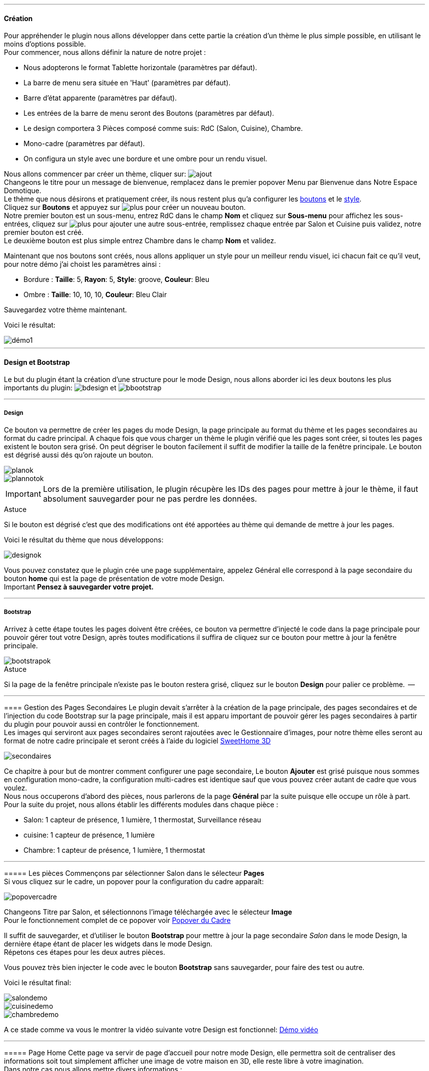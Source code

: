 '''
==== Création

Pour appréhender le plugin nous allons développer dans cette partie la création d'un thème le plus simple possible, en utilisant le moins d'options possible. +
Pour commencer, nous allons définir la nature de notre projet :

* Nous adopterons le format Tablette horizontale (paramètres par défaut).
* La barre de menu sera située en 'Haut' (paramètres par défaut).
* Barre d'état apparente (paramètres par défaut).
* Les entrées de la barre de menu seront des Boutons (paramètres par défaut).
* Le design comportera 3 Pièces composé comme suis: RdC (Salon, Cuisine), Chambre.
* Mono-cadre (paramètres par défaut).
* On configura un style avec une bordure et une ombre pour un rendu visuel.

Nous allons commencer par créer un thème, cliquer sur: image:../images/ajout.png[] +
Changeons le titre pour un message de bienvenue, remplacez dans le premier popover +Menu+ par +Bienvenue dans Notre Espace Domotique+. +
Le thème que nous désirons et pratiquement créer, ils nous restent plus qu'a configurer les <<partie_2.asciidoc#ajoutedition-dun-bouton,boutons>> et le <<partie_2.asciidoc#popover-du-style,style>>. +
Cliquez sur *Boutons* et appuyez sur image:../images/plus.png[] pour créer un nouveau bouton. +
Notre premier bouton est un sous-menu, entrez +RdC+ dans le champ *Nom* et cliquez sur *Sous-menu* pour affichez les sous-entrées, cliquez sur image:../images/plus.png[] pour ajouter une autre sous-entrée, remplissez chaque entrée par +Salon+ et +Cuisine+ puis validez, notre premier bouton est créé. +
Le deuxième bouton est plus simple entrez +Chambre+ dans le champ *Nom* et validez. +

Maintenant que nos boutons sont créés, nous allons appliquer un style pour un meilleur rendu visuel, ici chacun fait ce qu'il veut, pour notre démo j'ai choist les paramètres ainsi :

* Bordure : *Taille*: +5+, *Rayon*: +5+, *Style*: +groove+, *Couleur*: +Bleu+
* Ombre : *Taille*: +10+, +10+, +10+, *Couleur*: +Bleu Clair+

Sauvegardez votre thème maintenant. +

Voici le résultat: +

image::../images/démo1.png[]

'''
==== Design et Bootstrap
Le but du plugin étant la création d'une structure pour le mode Design, nous allons aborder ici les deux boutons les plus importants du plugin: image:../images/bdesign.png[] et image:../images/bbootstrap.png[] +

'''
===== Design
Ce bouton va permettre de créer les pages du mode Design, la page principale au format du thème et les pages secondaires au format du cadre principal. A chaque fois que vous charger un thème le plugin vérifié que les pages sont créer, si toutes les pages existent le bouton sera grisé. On peut dégriser le bouton facilement il suffit de modifier la taille de la fenêtre principale. Le bouton est dégrisé aussi dés qu'on rajoute un bouton.

image::../images/planok.png[]
image::../images/plannotok.png[]

IMPORTANT: Lors de la première utilisation, le plugin récupère les IDs des pages pour mettre à jour le thème, il faut absolument sauvegarder pour ne pas perdre les données. +

[alert,success]
.Astuce
--
Si le bouton est dégrisé c'est que des modifications ont été apportées au thème qui demande de mettre à jour les pages.
--

Voici le résultat du thème que nous développons: +

image::../images/designok.png[]
Vous pouvez constatez que le plugin crée une page supplémentaire, appelez +Général+ elle correspond à la page secondaire du bouton *home* qui est la page de présentation de votre mode Design. +
[label label-danger]#Important# *Pensez à sauvegarder votre projet.* +

'''
===== Bootstrap
Arrivez à cette étape toutes les pages doivent être créées, ce bouton va permettre d'injecté le code dans la page principale pour pouvoir gérer tout votre Design, après toutes modifications il suffira de cliquez sur ce bouton pour mettre à jour la fenêtre principale. +

image::../images/bootstrapok.png[]

[alert,success]
.Astuce
--
Si la page de la fenêtre principale n'existe pas le bouton restera grisé, cliquez sur le bouton *Design* pour palier ce problème.
 --

'''
==== Gestion des Pages Secondaires
Le plugin devait s'arrêter à la création de la page principale, des pages secondaires et de l'injection du code Bootstrap sur la page principale, mais il est apparu important de pouvoir gérer les pages secondaires à partir du plugin pour pouvoir aussi en contrôler le fonctionnement. +
Les images qui serviront aux pages secondaires seront rajoutées avec le Gestionnaire d'images, pour notre thème elles seront au format de notre cadre principale et seront créés à l'aide du logiciel link:http://www.sweethome3d.com/fr/[SweetHome 3D] +

image::../images/secondaires.png[]

Ce chapitre à pour but de montrer comment configurer une page secondaire, Le bouton *Ajouter* est grisé puisque nous sommes en configuration +mono-cadre+, la configuration +multi-cadres+ est identique sauf que vous pouvez créer autant de cadre que vous voulez. +
Nous nous occuperons d'abord des pièces, nous parlerons de la page *Général* par la suite puisque elle occupe un rôle à part. +
Pour la suite du projet, nous allons établir les différents modules dans chaque pièce :

* Salon: 1 capteur de présence, 1 lumière, 1 thermostat, Surveillance réseau
* cuisine: 1 capteur de présence, 1 lumière
* Chambre: 1 capteur de présence, 1 lumière, 1 thermostat

'''
===== Les pièces
Commençons par sélectionner +Salon+ dans le sélecteur *Pages* +
Si vous cliquez sur le cadre, un popover pour la configuration du cadre apparaît: +

image::../images/popovercadre.png[]

Changeons +Titre+ par +Salon+, et sélectionnons l'image téléchargée avec le sélecteur *Image* +
Pour le fonctionnement complet de ce popover voir <<partie_2.asciidoc#popover-du-cadre,Popover du Cadre>>

Il suffit de sauvegarder, et d'utiliser le bouton *Bootstrap* pour mettre à jour la page secondaire _Salon_ dans le mode Design, la dernière étape étant de placer les widgets dans le mode Design. +
Répetons ces étapes pour les deux autres pièces. +

[alert,success]
.Astuce
--
Vous pouvez très bien injecter le code avec le bouton *Bootstrap* sans sauvegarder, pour faire des test ou autre.
--

Voici le résultat final: +

image::../images/salondemo.png[]
image::../images/cuisinedemo.png[]
image::../images/chambredemo.png[]

A ce stade comme va vous le montrer la vidéo suivante votre Design est fonctionnel:
link:https://www.youtube.com/watch?v=6T9feK6wF1A&feature=youtu.be[Démo vidéo]

'''
===== Page Home
Cette page va servir de page d'accueil pour notre mode Design, elle permettra soit de centraliser des informations soit tout simplement afficher une image de votre maison en 3D, elle reste libre à votre imagination. +
Dans notre cas nous allons mettre divers informations :

image::../images/generaldemo.png[]

'''
===== Les lignes SVG
Bien qu'à cette étape votre Design soit fonctionnel, il m'est apparu intéressant de fournir un système qui permettrait de localiser dans la pièce ou est votre widget (ou virtuel, etc...), et c'est tout naturellement que j'ai mis en place les *lignes SVG*. +
A partir du <<partie_2.asciidoc#popover-du-cadre,Popover du Cadre>>, cliquez sur image:../images/plusb.png[] une nouvelle *ligne SVG* va apparaître en haut à droite de votre cadre et un nouveau popover est disponible.

image::../images/popoversvg.png[]

Ce dernier popover va vous servir à déplacer la *ligne SVG* à l'endroit désiré, une ligne SVG est composée de quatre parties, un petit rectangle appelé +Début+, une ligne appelée +1er partie+, une ligne appelée +2eme partie+ et un dernier rectangle appelé +Fin+. +
Le D-Pad va servir à déplacer la ligne, le bouton central à valider, image:../images/trash.png[] en haut à droite du popover permet d'effacer la ligne SVG. +
Il suffit de sélectionner les parties de la ligne SVG que l'on veut déplacer et d'utiliser le D-Pad. +
le dernier sélecteur sert à changer la couleur de la ligne SVG, elles correspondent aux différentes catégories de Jeedom. +

TIP: Appuyez sur touche +Shift+ en même temps multiplie le déplacement par 10. +

Voici ce que la donne dans la +Cuisine+

image::../images/cuisinesvg.png[]

Il suffit de faire la même chose pour les autres pièces. +

'''
==== Conclusion
Voila, votre thème et votre Design sont finalisés. Vous pouvez très bien le rajouter dans votre profil Jeedom pour y accéder directement. +
Les dernières modifications ont permis de rendre la page principale en lecture seule, et de pouvoir implementer l'affichage automatique de la page 'Home'. +
Le plugin offre d'autres possibilités, le chapitre suivant va vous permettre de toutes les explorer. +

[alert,success]
.Astuce
--
Il est possible de créer des profils 'invité', il suffit au niveau du profil Jeedom de pointer vers la pièce désirée au lieu de la page principale, ce qui permettra à l'invité d'accéder à toutes les fonctions de la pièce sans avoir accès à la barre de menu et de ce faites au autres pages secondaires.
--


